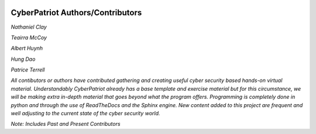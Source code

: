 .. image:: https://raw.githubusercontent.com/natt96z/cybersac/main/docs/img/cyberpatriot-logo-1.png
   :width: 100%
   :align: center

**CyberPatriot Authors/Contributors**
=====================================================

*Nathaniel Clay*

*Teairra McCoy*

*Albert Huynh*

*Hung Dao*

*Patrice Terrell*


*All contibutors or authors have contributed gathering and creating useful cyber security based hands-on virtual material. Understandably CyberPatriot already has a base template and exercise material but for this circumstance, we will be making extra in-depth material that goes beyond what the program offers. Programming is completely done in python and through the use of ReadTheDocs and the Sphinx engine. New content added to this project are frequent and well adjusting to the current state of the cyber security world.*

*Note: Includes Past and Present Contributors*
